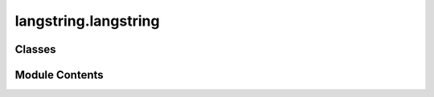 langstring.langstring
=====================

.. py:module:: langstring.langstring

.. autoapi-nested-parse::

   The langstring module provides the LangString class to encapsulate a string with its language information.

   This module is designed to work with text strings and their associated language tags, offering functionalities
   such as validation of language tags, handling of empty strings and language tags based on control flags. It optionally
   utilizes the langcodes library for validating language tags, enhancing the robustness of the language tag validation
   process.

   Control flags from the controller module are used to enforce certain behaviors like ensuring non-empty text and valid
   language tags. These flags can be set externally to alter the behavior of the LangString class.

   The LangString class aims to make user interaction as similar as possible to working with regular strings. To achieve
   this, many of the standard string methods have been overridden to return LangString objects, allowing seamless
   integration and extended functionality. Additionally, the class provides mechanisms for validating input types,
   matching language tags, and merging LangString objects.

   **Example**::

       # Create a LangString object
       lang_str = LangString("Hello, World!", "en")

       # Print the string representation
       print(lang_str)  # Output: '"Hello, World!"@en'

       # Convert to uppercase
       upper_lang_str = lang_str.upper()
       print(upper_lang_str)  # Output: '"HELLO, WORLD!"@en'

       # Check if the text contains a substring
       contains_substring = "World" in lang_str
       print(contains_substring)  # Output: True

       # Concatenate two LangString objects
       lang_str2 = LangString(" How are you?", "en")
       combined_lang_str = lang_str + lang_str2
       print(combined_lang_str)  # Output: '"Hello, World! How are you?"@en'

   Modules:
       controller: Provides control flags that influence the behavior of the LangString class.
       flags: Defines the LangStringFlag class with various control flags for the LangString class.
       utils.validators: Provides validation methods used within the LangString class.



Classes
-------

.. autoapisummary::

   langstring.langstring.LangString


Module Contents
---------------

.. py:class:: LangString(text = '', lang = '')

   A class to encapsulate a string with its language information.

   This class provides functionality to associate a text string with a language tag, offering methods for string
   representation, equality comparison, and hashing. The behavior of this class is influenced by control flags
   from the Controller class, which can enforce non-empty text, valid language tags, and other constraints.

   Many standard string methods are overridden to return LangString objects, allowing seamless integration and
   extended functionality. This design ensures that users can work with LangString instances similarly to regular
   strings.

   :ivar text: The text string.
   :vartype text: Optional[str]
   :ivar lang: The language tag of the text.
   :vartype lang: str
   :raises ValueError: If control flags enforce non-empty text and the text is empty.
   :raises TypeError: If the types of parameters are incorrect based on validation.


   .. py:property:: text
      :type: str

      Get the text string.

      :return: The text string.
      :rtype: str



   .. py:property:: lang
      :type: str

      Get the language tag.

      :return: The language tag.
      :rtype: str



   .. py:method:: capitalize()

      Return a copy of the LangString with its first character capitalized and the rest lowercased.

      This method mimics the behavior of the standard string's capitalize method but returns a LangString object.

      :return: A new LangString with the first character capitalized.
      :rtype: LangString

      **Example**::

          >>> lang_str = LangString("hello, world!", "en")
          >>> capitalized_lang_str = lang_str.capitalize()
          >>> print(capitalized_lang_str)  # Output: "Hello, world!"@en



   .. py:method:: casefold()

      Return a casefolded copy of the LangString. Casefolding is a more aggressive version of lowercasing.

      This method mimics the behavior of the standard string's casefold method but returns a LangString object.

      :return: A new LangString that is casefolded.
      :rtype: LangString

      **Example**::

          >>> lang_str = LangString("Hello, WORLD!", "en")
          >>> casefolded_lang_str = lang_str.casefold()
          >>> print(casefolded_lang_str)  # Output: "hello, world!"@en



   .. py:method:: center(width, fillchar = ' ')

      Return a centered LangString of length width.

      Padding is done using the specified fill character (default is a space).

      This method mimics the behavior of the standard string's center method but returns a LangString object.

      :param width: The total width of the resulting LangString.
      :type width: int
      :param fillchar: The character to fill the padding with.
      :type fillchar: str
      :return: A new LangString centered with padding.
      :rtype: LangString

      **Example**::

          >>> lang_str = LangString("hello", "en")
          >>> centered_lang_str = lang_str.center(11, "*")
          >>> print(centered_lang_str)  # Output: "***hello***"@en



   .. py:method:: count(sub, start = 0, end = None)

      Return the number of non-overlapping occurrences of substring sub in the LangString.

      This method mimics the behavior of the standard string's count method.

      :param sub: The substring to count.
      :type sub: str
      :param start: The starting position (default is 0).
      :type start: int, optional
      :param end: The ending position (default is the end of the string).
      :type end: int, optional
      :return: The number of occurrences of the substring.
      :rtype: int

      **Example**::

          >>> lang_str = LangString("hello, hello, hello!", "en")
          >>> count_hello = lang_str.count("hello")
          >>> print(count_hello)  # Output: 3



   .. py:method:: endswith(suffix, start = 0, end = None)

      Return True if the LangString ends with the specified suffix, otherwise return False.

      This method mimics the behavior of the standard string's endswith method.

      :param suffix: The suffix to check.
      :type suffix: str
      :param start: The starting position (default is 0).
      :type start: int, optional
      :param end: The ending position (default is the end of the string).
      :type end: int, optional
      :return: True if the LangString ends with the suffix, otherwise False.
      :rtype: bool

      **Example**::

          >>> lang_str = LangString("hello, world!", "en")
          >>> ends_with_world = lang_str.endswith("world!")
          >>> print(ends_with_world)  # Output: True



   .. py:method:: expandtabs(tabsize = 8)

      Return a copy of the LangString where all tab characters are expanded using spaces.

      This method mimics the behavior of the standard string's expandtabs method but returns a LangString object.

      :param tabsize: The number of spaces to use for each tab character.
      :type tabsize: int
      :return: A new LangString with tabs expanded.
      :rtype: LangString

      **Example**::

          >>> lang_str = LangString("hello\tworld", "en")
          >>> expanded_lang_str = lang_str.expandtabs(4)
          >>> print(expanded_lang_str)  # Output: "hello   world"@en



   .. py:method:: find(sub, start = 0, end = None)

      Return the lowest index in the LangString where substring sub is found.

      This method mimics the behavior of the standard string's find method.

      :param sub: The substring to find.
      :type sub: str
      :param start: The starting position (default is 0).
      :type start: int, optional
      :param end: The ending position (default is the end of the string).
      :type end: int, optional
      :return: The lowest index where the substring is found, or -1 if not found.
      :rtype: int

      **Example**::

          >>> lang_str = LangString("hello, world", "en")
          >>> index = lang_str.find("world")
          >>> print(index)  # Output: 7



   .. py:method:: format(*args, **kwargs)

      Perform a string formatting operation on the LangString.

      This method mimics the behavior of the standard string's format method but returns a LangString object.

      :param args: Positional arguments for formatting.
      :type args: Any
      :param kwargs: Keyword arguments for formatting.
      :type kwargs: Any
      :return: A new LangString with the formatted text.
      :rtype: LangString

      **Example**::

          >>> lang_str = LangString("Hello, {}!", "en")
          >>> formatted_lang_str = lang_str.format("world")
          >>> print(formatted_lang_str)  # Output: "Hello, world!"@en



   .. py:method:: format_map(mapping)

      Perform a string formatting operation using a dictionary.

      This method mimics the behavior of the standard string's format_map method but returns a LangString object.

      :param mapping: A dictionary for formatting.
      :type mapping: dict
      :return: A new LangString with the formatted text.
      :rtype: LangString
      :raises TypeError: If the provided mapping is not a dictionary.

      **Example**::

          >>> lang_str = LangString("Hello, {name}!", "en")
          >>> formatted_lang_str = lang_str.format_map({"name": "world"})
          >>> print(formatted_lang_str)  # Output: "Hello, world!"@en



   .. py:method:: index(sub, start = 0, end = None)

      Return the lowest index in the LangString where substring sub is found.

      This method mimics the behavior of the standard string's index method.

      :param sub: The substring to find.
      :type sub: str
      :param start: The starting position (default is 0).
      :type start: int, optional
      :param end: The ending position (default is the end of the string).
      :type end: int, optional
      :return: The lowest index where the substring is found.
      :rtype: int
      :raises ValueError: If the substring is not found.

      **Example**::

          >>> lang_str = LangString("hello, world", "en")
          >>> index = lang_str.index("world")
          >>> print(index)  # Output: 7



   .. py:method:: isalnum()

      Return True if all characters in the LangString are alphanumeric and there is at least one character.

      This method mimics the behavior of the standard string's isalnum method.

      :return: True if the LangString is alphanumeric, otherwise False.
      :rtype: bool

      **Example**::

          >>> lang_str = LangString("Hello123", "en")
          >>> is_alnum = lang_str.isalnum()
          >>> print(is_alnum)  # Output: True

          >>> lang_str = LangString("Hello 123", "en")
          >>> is_alnum = lang_str.isalnum()
          >>> print(is_alnum)  # Output: False



   .. py:method:: isalpha()

      Return True if all characters in the LangString are alphabetic and there is at least one character.

      This method mimics the behavior of the standard string's isalpha method.

      :return: True if the LangString is alphabetic, otherwise False.
      :rtype: bool

      **Example**::

          >>> lang_str = LangString("Hello", "en")
          >>> is_alpha = lang_str.isalpha()
          >>> print(is_alpha)  # Output: True

          >>> lang_str = LangString("Hello123", "en")
          >>> is_alpha = lang_str.isalpha()
          >>> print(is_alpha)  # Output: False



   .. py:method:: isascii()

      Return True if all characters in the LangString are ASCII characters.

      This method mimics the behavior of the standard string's isascii method.

      :return: True if the LangString is ASCII, otherwise False.
      :rtype: bool

      **Example**::

          >>> lang_str = LangString("Hello", "en")
          >>> is_ascii = lang_str.isascii()
          >>> print(is_ascii)  # Output: True

          >>> lang_str = LangString("Héllo", "en")
          >>> is_ascii = lang_str.isascii()
          >>> print(is_ascii)  # Output: False



   .. py:method:: isdecimal()

      Return True if all characters in the LangString are decimal characters and there is at least one character.

      This method mimics the behavior of the standard string's isdecimal method.

      :return: True if the LangString is decimal, otherwise False.
      :rtype: bool

      **Example**::

          >>> lang_str = LangString("12345", "en")
          >>> is_decimal = lang_str.isdecimal()
          >>> print(is_decimal)  # Output: True

          >>> lang_str = LangString("123.45", "en")
          >>> is_decimal = lang_str.isdecimal()
          >>> print(is_decimal)  # Output: False



   .. py:method:: isdigit()

      Return True if all characters in the LangString are digits and there is at least one character.

      This method mimics the behavior of the standard string's isdigit method.

      :return: True if the LangString is numeric, otherwise False.
      :rtype: bool

      **Example**::

          >>> lang_str = LangString("12345", "en")
          >>> is_digit = lang_str.isdigit()
          >>> print(is_digit)  # Output: True

          >>> lang_str = LangString("123.45", "en")
          >>> is_digit = lang_str.isdigit()
          >>> print(is_digit)  # Output: False



   .. py:method:: isidentifier()

      Return True if the LangString is a valid identifier according to Python language definition.

      This method mimics the behavior of the standard string's isidentifier method.

      :return: True if the LangString is a valid identifier, otherwise False.
      :rtype: bool

      **Example**::

          >>> lang_str = LangString("variable_name", "en")
          >>> is_identifier = lang_str.isidentifier()
          >>> print(is_identifier)  # Output: True

          >>> lang_str = LangString("123variable", "en")
          >>> is_identifier = lang_str.isidentifier()
          >>> print(is_identifier)  # Output: False



   .. py:method:: islower()

      Return True if all cased characters in the LangString are lowercase and there is at least one cased character.

      This method mimics the behavior of the standard string's islower method.

      :return: True if the LangString is in lowercase, otherwise False.
      :rtype: bool

      **Example**::

          >>> lang_str = LangString("hello", "en")
          >>> is_lower = lang_str.islower()
          >>> print(is_lower)  # Output: True

          >>> lang_str = LangString("Hello", "en")
          >>> is_lower = lang_str.islower()
          >>> print(is_lower)  # Output: False



   .. py:method:: isnumeric()

      Return True if all characters in the LangString are numeric characters and there is at least one character.

      This method mimics the behavior of the standard string's isnumeric method.

      :return: True if the LangString is numeric, otherwise False.
      :rtype: bool

      **Example**::

          >>> lang_str = LangString("12345", "en")
          >>> is_numeric = lang_str.isnumeric()
          >>> print(is_numeric)  # Output: True

          >>> lang_str = LangString("123.45", "en")
          >>> is_numeric = lang_str.isnumeric()
          >>> print(is_numeric)  # Output: False



   .. py:method:: isprintable()

      Return True if all characters in the LangString are printable or the LangString is empty.

      This method mimics the behavior of the standard string's isprintable method.

      :return: True if the LangString is printable, otherwise False.
      :rtype: bool

      **Example**::

          >>> lang_str = LangString("Hello, world!", "en")
          >>> is_printable = lang_str.isprintable()
          >>> print(is_printable)  # Output: True

          >>> lang_str = LangString("Hello,\tworld!", "en")
          >>> is_printable = lang_str.isprintable()
          >>> print(is_printable)  # Output: False



   .. py:method:: isspace()

      Return True if there are only whitespace characters in the LangString and there is at least one character.

      This method mimics the behavior of the standard string's isspace method.

      :return: True if the LangString is whitespace, otherwise False.
      :rtype: bool

      **Example**::

          >>> lang_str = LangString("   ", "en")
          >>> is_space = lang_str.isspace()
          >>> print(is_space)  # Output: True

          >>> lang_str = LangString("Hello, world!", "en")
          >>> is_space = lang_str.isspace()
          >>> print(is_space)  # Output: False



   .. py:method:: istitle()

      Return True if the LangString is a titlecased string and there is at least one character.

      This method mimics the behavior of the standard string's istitle method.

      :return: True if the LangString is titlecased, otherwise False.
      :rtype: bool

      **Example**::

          >>> lang_str = LangString("Hello, World!", "en")
          >>> is_title = lang_str.istitle()
          >>> print(is_title)  # Output: True

          >>> lang_str = LangString("hello, world!", "en")
          >>> is_title = lang_str.istitle()
          >>> print(is_title)  # Output: False



   .. py:method:: isupper()

      Return True if all cased characters in the LangString are uppercase and there is at least one cased character.

      This method mimics the behavior of the standard string's isupper method.

      :return: True if the LangString is in uppercase, otherwise False.
      :rtype: bool

      **Example**::

          >>> lang_str = LangString("HELLO, WORLD!", "en")
          >>> is_upper = lang_str.isupper()
          >>> print(is_upper)  # Output: True

          >>> lang_str = LangString("Hello, World!", "en")
          >>> is_upper = lang_str.isupper()
          >>> print(is_upper)  # Output: False



   .. py:method:: join(iterable)

      Join an iterable of strings with the LangString's text.

      This method mimics the behavior of the standard string's join method but returns a LangString object.

      :param iterable: An iterable of strings to be joined.
      :type iterable: Iterable[str]
      :return: A new LangString with the joined text.
      :rtype: LangString

      **Example**::

          >>> lang_str = LangString(", ", "en")
          >>> joined_lang_str = lang_str.join(["Hello", "world"])
          >>> print(joined_lang_str)  # Output: "Hello, world"@en



   .. py:method:: ljust(width, fillchar = ' ')

      Return a left-justified LangString of length width.

      Padding is done using the specified fill character (default is a space).

      This method mimics the behavior of the standard string's ljust method but returns a LangString object.

      :param width: The total width of the resulting LangString.
      :type width: int
      :param fillchar: The character to fill the padding with.
      :type fillchar: str
      :return: A new LangString left-justified with padding.
      :rtype: LangString

      **Example**::

          >>> lang_str = LangString("hello", "en")
          >>> left_justified_lang_str = lang_str.ljust(10, "*")
          >>> print(left_justified_lang_str)  # Output: "hello*****"@en



   .. py:method:: lower()

      Return a copy of the LangString with all the cased characters converted to lowercase.

      This method mimics the behavior of the standard string's lower method but returns a LangString object.

      :return: A new LangString with all characters in lowercase.
      :rtype: LangString

      **Example**::

          >>> lang_str = LangString("HELLO, WORLD!", "en")
          >>> lower_lang_str = lang_str.lower()
          >>> print(lower_lang_str)  # Output: "hello, world!"@en



   .. py:method:: lstrip(chars = None)

      Return a copy of the LangString with leading characters removed.

      This method mimics the behavior of the standard string's lstrip method but returns a LangString object.

      :param chars: A string specifying the set of characters to be removed.
      If None, whitespace characters are removed.
      :type chars: Optional[str]
      :return: A new LangString with leading characters removed.
      :rtype: LangString

      **Example**::

          >>> lang_str = LangString("   Hello, world!", "en")
          >>> stripped_lang_str = lang_str.lstrip()
          >>> print(stripped_lang_str)  # Output: "Hello, world!"@en

          >>> lang_str = LangString("...Hello, world!", "en")
          >>> stripped_lang_str = lang_str.lstrip(".")
          >>> print(stripped_lang_str)  # Output: "Hello, world!"@en



   .. py:method:: partition(sep)

      Split the LangString at the first occurrence of sep, and return a 3-tuple containing the part         before the separator, the separator itself, and the part after the separator.

      This method mimics the behavior of the standard string's partition method but returns LangString objects.

      :param sep: The separator to split the LangString.
      :type sep: str
      :return: A 3-tuple containing the part before the separator, the separator itself,
               and the part after the separator.
      :rtype: tuple[LangString, LangString, LangString]

      **Example**::

          >>> lang_str = LangString("Hello, world!", "en")
          >>> before, sep, after = lang_str.partition(", ")
          >>> print(before)  # Output: "Hello"@en
          >>> print(sep)     # Output: ", "@en
          >>> print(after)   # Output: "world!"@en



   .. py:method:: replace(old, new, count = -1)

      Return a copy of the LangString with all occurrences of substring old replaced by new.

      This method mimics the behavior of the standard string's replace method but returns a LangString object.

      :param old: The substring to be replaced.
      :type old: str
      :param new: The substring to replace with.
      :type new: str
      :param count: The maximum number of occurrences to replace. If -1, all occurrences are replaced.
      :type count: int
      :return: A new LangString with the replacements.
      :rtype: LangString

      **Example**::

          >>> lang_str = LangString("Hello, world!", "en")
          >>> replaced_lang_str = lang_str.replace("world", "Python")
          >>> print(replaced_lang_str)  # Output: "Hello, Python!"@en

          >>> lang_str = LangString("abababab", "en")
          >>> replaced_lang_str = lang_str.replace("ab", "cd", 2)
          >>> print(replaced_lang_str)  # Output: "cdcdabab"@en



   .. py:method:: removeprefix(prefix)

      Remove the specified prefix from the LangString's text.

      If the text starts with the prefix string, return a new LangString with the prefix string removed.
      Otherwise, return a copy of the original LangString.

      This method mimics the behavior of the standard string's removeprefix method but returns a LangString object.

      :param prefix: The prefix to remove from the text.
      :type prefix: str
      :return: A new LangString with the prefix removed, or the original LangString if the prefix is not found.
      :rtype: LangString

      **Example**::

          >>> lang_str = LangString("Hello, world!", "en")
          >>> removed_prefix_lang_str = lang_str.removeprefix("Hello, ")
          >>> print(removed_prefix_lang_str)  # Output: "world!"@en

          >>> lang_str = LangString("Hello, world!", "en")
          >>> removed_prefix_lang_str = lang_str.removeprefix("Goodbye, ")
          >>> print(removed_prefix_lang_str)  # Output: "Hello, world!"@en



   .. py:method:: removesuffix(suffix)

      Remove the specified suffix from the LangString's text.

      If the text ends with the suffix string, return a new LangString with the suffix string removed.
      Otherwise, return a copy of the original LangString.

      This method mimics the behavior of the standard string's removesuffix method but returns a LangString object.

      :param suffix: The suffix to remove from the text.
      :type suffix: str
      :return: A new LangString with the suffix removed, or the original LangString if the suffix is not found.
      :rtype: LangString

      **Example**::

          >>> lang_str = LangString("Hello, world!", "en")
          >>> removed_suffix_lang_str = lang_str.removesuffix(", world!")
          >>> print(removed_suffix_lang_str)  # Output: "Hello"@en

          >>> lang_str = LangString("Hello, world!", "en")
          >>> removed_suffix_lang_str = lang_str.removesuffix("planet")
          >>> print(removed_suffix_lang_str)  # Output: "Hello, world!"@en



   .. py:method:: rfind(sub, start = 0, end = None)

      Return the highest index in the LangString where substring sub is found, such that sub is contained within         [start, end].

      Optional arguments start and end are interpreted as in slice notation. Return -1 if sub is
      not found.

      This method mimics the behavior of the standard string's rfind method.

      :param sub: The substring to find.
      :type sub: str
      :param start: The starting position (default is 0).
      :type start: int, optional
      :param end: The ending position (default is the end of the string).
      :type end: int, optional
      :return: The highest index where the substring is found, or -1 if not found.
      :rtype: int

      **Example**::

          >>> lang_str = LangString("Hello, world! Hello, universe!", "en")
          >>> index = lang_str.rfind("Hello")
          >>> print(index)  # Output: 14



   .. py:method:: rindex(sub, start = 0, end = None)

      Return the highest index in the LangString where substring sub is found, such that sub is contained within         [start, end].

      Optional arguments start and end are interpreted as in slice notation. Raises ValueError when
      the substring is not found.

      This method mimics the behavior of the standard string's rindex method.

      :param sub: The substring to find.
      :type sub: str
      :param start: The starting position (default is 0).
      :type start: int, optional
      :param end: The ending position (default is the end of the string).
      :type end: int, optional
      :return: The highest index where the substring is found.
      :rtype: int
      :raises ValueError: If the substring is not found.

      **Example**::

          >>> lang_str = LangString("Hello, world! Hello, universe!", "en")
          >>> index = lang_str.rindex("Hello")
          >>> print(index)  # Output: 14

          >>> lang_str = LangString("Hello, world!", "en")
          >>> index = lang_str.rindex("Hi")
          >>> print(index)  # Output: ValueError



   .. py:method:: rjust(width, fillchar = ' ')

      Return a right-justified LangString of length width.

      Padding is done using the specified fill character (default is a space).

      This method mimics the behavior of the standard string's rjust method but returns a LangString object.

      :param width: The total width of the resulting LangString.
      :type width: int
      :param fillchar: The character to fill the padding with.
      :type fillchar: str
      :return: A new LangString right-justified with padding.
      :rtype: LangString

      **Example**::

          >>> lang_str = LangString("hello", "en")
          >>> right_justified_lang_str = lang_str.rjust(10, "*")
          >>> print(right_justified_lang_str)  # Output: "*****hello"@en



   .. py:method:: rpartition(sep)

      Split the LangString at the last occurrence of sep, and return a 3-tuple containing the         part before the separator, the separator itself, and the part after the separator.

      This method mimics the behavior of the standard string's rpartition method but returns LangString objects.

      :param sep: The separator to split the LangString.
      :type sep: str
      :return: A 3-tuple containing the part before the separator, the separator itself,
               and the part after the separator.
      :rtype: tuple[LangString, LangString, LangString]

      **Example**::

          >>> lang_str = LangString("Hello, world! Hello, universe!", "en")
          >>> before, sep, after = lang_str.rpartition("Hello")
          >>> print(before)  # Output: "Hello, world! "@en
          >>> print(sep)     # Output: "Hello"@en
          >>> print(after)   # Output: ", universe!"@en



   .. py:method:: rsplit(sep = None, maxsplit = -1)

      Return a list of the words in the LangString, using sep as the delimiter string.

      The list is split from the right starting from the end of the string.

      This method mimics the behavior of the standard string's rsplit method but returns a list of LangString objects.

      :param sep: The delimiter string. If None, any whitespace string is a separator.
      :type sep: Optional[str]
      :param maxsplit: Maximum number of splits. If -1, there is no limit.
      :type maxsplit: int
      :return: A list of LangString objects.
      :rtype: list[LangString]

      **Example**::

          >>> lang_str = LangString("one two three", "en")
          >>> split_lang_str = lang_str.rsplit()
          >>> for part in split_lang_str:
          ...     print(part)
          ...
          >>> # Output: "one"@en
          >>> #         "two"@en
          >>> #         "three"@en

          >>> lang_str = LangString("one,two,three", "en")
          >>> split_lang_str = lang_str.rsplit(",", 1)
          >>> for part in split_lang_str:
          ...     print(part)
          ...
          >>> # Output: "one,two"@en
          >>> #         "three"@en



   .. py:method:: rstrip(chars = None)

      Return a copy of the LangString with trailing characters removed.

      This method mimics the behavior of the standard string's rstrip method but returns a LangString object.

      :param chars: A string specifying the set of characters to be removed.
                    If None, whitespace characters are removed.
      :type chars: Optional[str]
      :return: A new LangString with trailing characters removed.
      :rtype: LangString

      **Example**::

          >>> lang_str = LangString("Hello, world!   ", "en")
          >>> stripped_lang_str = lang_str.rstrip()
          >>> print(stripped_lang_str)  # Output: "Hello, world!"@en

          >>> lang_str = LangString("Hello, world!!!", "en")
          >>> stripped_lang_str = lang_str.rstrip("!")
          >>> print(stripped_lang_str)  # Output: "Hello, world"@en



   .. py:method:: split(sep = None, maxsplit = -1)

      Return a list of the words in the LangString, using sep as the delimiter string.

      This method mimics the behavior of the standard string's split method but returns a list of LangString objects.

      :param sep: The delimiter string. If None, any whitespace string is a separator.
      :type sep: Optional[str]
      :param maxsplit: Maximum number of splits. If -1, there is no limit.
      :type maxsplit: int
      :return: A list of LangString objects.
      :rtype: list[LangString]

      **Example**::

          >>> lang_str = LangString("one two three", "en")
          >>> split_lang_str = lang_str.split()
          >>> for part in split_lang_str:
          ...     print(part)
          ...
          >>> # Output: "one"@en
          >>> #         "two"@en
          >>> #         "three"@en

          >>> lang_str = LangString("one,two,three", "en")
          >>> split_lang_str = lang_str.split(",")
          >>> for part in split_lang_str:
          ...     print(part)
          ...
          >>> # Output: "one"@en
          >>> #         "two"@en
          >>> #         "three"@en



   .. py:method:: splitlines(keepends = False)

      Return a list of the lines in the LangString, breaking at line boundaries.

      This method mimics the behavior of the standard string's splitlines method but returns
      a list of LangString objects.

      :param keepends: If True, line breaks are included in the resulting list.
      :type keepends: bool
      :return: A list of LangString objects.
      :rtype: list[LangString]

      **Example**::

          >>> lang_str = LangString("Hello\\nworld", "en") # To test, remove one escape char before the line break.
          >>> split_lang_str = lang_str.splitlines()
          >>> print(split_lang_str)
      # Output:
      # [LangString(text='Hello', lang='en'), LangString(text='world', lang='en')]

          >>> lang_str = LangString("Hello\\nworld", "en") # To test, remove one escape char before the line break.
          >>> split_lang_str = lang_str.splitlines(True)
          >>> print(split_lang_str)
      # Output:
      # [LangString(text='Hello\n', lang='en'), LangString(text='world', lang='en')]



   .. py:method:: startswith(prefix, start = 0, end = None)

      Return True if the LangString starts with the specified prefix, otherwise return False.

      This method mimics the behavior of the standard string's startswith method.

      :param prefix: The prefix to check.
      :type prefix: str
      :param start: The starting position (default is 0).
      :type start: int, optional
      :param end: The ending position (default is the end of the string).
      :type end: int, optional
      :return: True if the LangString starts with the prefix, otherwise False.
      :rtype: bool

      **Example**::

          >>> lang_str = LangString("Hello, world!", "en")
          >>> starts_with_hello = lang_str.startswith("Hello")
          >>> print(starts_with_hello)  # Output: True

          >>> lang_str = LangString("Hello, world!", "en")
          >>> starts_with_hello = lang_str.startswith("world")
          >>> print(starts_with_hello)  # Output: False



   .. py:method:: strip(chars = None)

      Return a copy of the LangString with leading and trailing characters removed.

      This method mimics the behavior of the standard string's strip method but returns a LangString object.

      :param chars: A string specifying the set of characters to be removed.
                    If None, whitespace characters are removed.
      :type chars: Optional[str]
      :return: A new LangString with leading and trailing characters removed.
      :rtype: LangString

      **Example**::

          >>> lang_str = LangString("   Hello, world!   ", "en")
          >>> stripped_lang_str = lang_str.strip()
          >>> print(stripped_lang_str)  # Output: "Hello, world!"@en

          >>> lang_str = LangString("***Hello, world!***", "en")
          >>> stripped_lang_str = lang_str.strip("*")
          >>> print(stripped_lang_str)  # Output: "Hello, world!"@en



   .. py:method:: swapcase()

      Return a copy of the LangString with uppercase characters converted to lowercase and vice versa.

      This method mimics the behavior of the standard string's swapcase method but returns a LangString object.

      :return: A new LangString with swapped case.
      :rtype: LangString

      **Example**::

          >>> lang_str = LangString("Hello, WORLD!", "en")
          >>> swapcase_lang_str = lang_str.swapcase()
          >>> print(swapcase_lang_str)  # Output: "hELLO, world!"@en



   .. py:method:: title()

      Return a titlecased version of the LangString where words start with an uppercase character and the remaining         characters are lowercase.

      This method mimics the behavior of the standard string's title method but returns a LangString object.

      :return: A new LangString that is titlecased.
      :rtype: LangString

      **Example**::

          >>> lang_str = LangString("hello world", "en")
          >>> title_lang_str = lang_str.title()
          >>> print(title_lang_str)  # Output: "Hello World"@en



   .. py:method:: translate(table)

      Return a copy of the LangString in which each character has been mapped through the given translation table.

      This method mimics the behavior of the standard string's translate method but returns a LangString object.

      :param table: A translation table mapping Unicode ordinals to Unicode ordinals, strings, or None.
      :type table: dict[int, str]
      :return: A new LangString with the characters translated.
      :rtype: LangString

      **Example**::

          >>> translation_table = str.maketrans("aeiou", "12345")
          >>> lang_str = LangString("hello world", "en")
          >>> translated_lang_str = lang_str.translate(translation_table)
          >>> print(translated_lang_str) # Output: "h2ll4 w4rld"@en



   .. py:method:: upper()

      Return a copy of the LangString with all the characters converted to uppercase.

      This method mimics the behavior of the standard string's upper method but returns a LangString object.

      :return: A new LangString with all characters in uppercase.
      :rtype: LangString

      **Example**::

          >>> lang_str = LangString("hello world", "en")
          >>> upper_lang_str = lang_str.upper()
          >>> print(upper_lang_str)  # Output: "HELLO WORLD"@en



   .. py:method:: zfill(width)

      Return a copy of the LangString left filled with ASCII '0' digits to make a string of length width.

      This method mimics the behavior of the standard string's zfill method but returns a LangString object.

      :param width: The total width of the resulting LangString.
      :type width: int
      :return: A new LangString left filled with '0' digits.
      :rtype: LangString

      **Example**::

          >>> lang_str = LangString("42", "en")
          >>> zfilled_lang_str = lang_str.zfill(5)
          >>> print(zfilled_lang_str)  # Output: "00042"@en



   .. py:method:: to_string(print_quotes = None, separator = '@', print_lang = None)

      Return a string representation of the LangString with options for including quotes and language tag.

      :param print_quotes: If True, wrap the text in quotes. If None, use the default setting from the Controller.
      :type print_quotes: Optional[bool]
      :param separator: The separator to use between the text and language tag.
      :type separator: str
      :param print_lang: If True, include the language tag. If None, use the default setting from the Controller.
      :type print_lang: Optional[bool]
      :return: A string representation of the LangString.
      :rtype: str

      **Example**::

          >>> lang_str = LangString("Hello, World!", "en")
          >>> print(lang_str.to_string())  # Output: '"Hello, World!"@en'
          >>> print(lang_str.to_string(print_quotes=False))  # Output: 'Hello, World!@en'
          >>> print(lang_str.to_string(print_lang=False))  # Output: '"Hello, World!"'



   .. py:method:: equals_str(other)

      Compare the LangString's text with a given string for equality.

      :param other: The string to compare with.
      :type other: str
      :return: True if the text matches the given string, otherwise False.
      :rtype: bool

      **Example**::

          >>> lang_str = LangString("Hello, World!", "en")
          >>> print(lang_str.equals_str("Hello, World!"))  # Output: True
          >>> print(lang_str.equals_str("hello, world!"))  # Output: False



   .. py:method:: equals_langstring(other)

      Compare the LangString with another LangString for equality of text and language tag (case-insensitive).

      :param other: The LangString to compare with.
      :type other: LangString
      :return: True if both text and language tag match (case-insensitive), otherwise False.
      :rtype: bool

      **Example**::

          >>> lang_str1 = LangString("Hello, World!", "en")
          >>> lang_str2 = LangString("Hello, World!", "EN")
          >>> print(lang_str1.equals_langstring(lang_str2))  # Output: True
          >>> lang_str3 = LangString("Hello, World!", "fr")
          >>> print(lang_str1.equals_langstring(lang_str3))  # Output: False



   .. py:method:: __add__(other)

      Add another LangString or a string to this LangString.

      The operation can only be performed if:
      - Both are LangString objects with the same language tag.
      - The other is a string, which will be concatenated to the text of this LangString.

      :param other: The LangString or string to add.
      :type other: Union[LangString, str]
      :return: A new LangString with the concatenated text.
      :rtype: LangString
      :raises TypeError: If the objects are not compatible for addition.

      **Example**::

          >>> lang_str1 = LangString("Hello", "en")
          >>> lang_str2 = LangString(" World", "en")
          >>> result = lang_str1 + lang_str2
          >>> print(result)  # Output: "Hello World"@en

          >>> lang_str3 = LangString("Hello", "en")
          >>> result = lang_str3 + " World"
          >>> print(result)  # Output: "Hello World"@en



   .. py:method:: __contains__(item)

      Check if a substring exists within the LangString's text.

      :param item: The substring to check.
      :type item: str
      :return: True if the substring exists within the text, otherwise False.
      :rtype: bool

      **Example**::

          >>> lang_str = LangString("Hello, World!", "en")
          >>> contains = "World" in lang_str
          >>> print(contains)  # Output: True

          >>> contains = "Python" in lang_str
          >>> print(contains)  # Output: False



   .. py:method:: __eq__(other)

      Check equality of this LangString with another object.

      :param other: Another object to compare with.
      :type other: object
      :return: True if the objects are equal, otherwise False.
      :rtype: bool

      **Example**::

          >>> lang_str1 = LangString("Hello, World!", "en")
          >>> lang_str2 = LangString("Hello, World!", "en")
          >>> is_equal = lang_str1 == lang_str2
          >>> print(is_equal)  # Output: True

          >>> lang_str3 = LangString("Hello, World!", "fr")
          >>> is_equal = lang_str1 == lang_str3
          >>> print(is_equal)  # Output: False

          >>> is_equal = lang_str1 == "Hello, World!"
          >>> print(is_equal)  # Output: True

          >>> is_equal = lang_str1 == "Bonjour, Monde!"
          >>> print(is_equal)  # Output: False



   .. py:method:: __ge__(other)

      Check if this LangString is greater than or equal to another str or LangString object.

      :param other: The str or LangString object to compare with.
      :type other: object
      :return: True if this LangString is greater than or equal to the other, otherwise False.
      :rtype: bool
      :raises TypeError: If the objects are not compatible for comparison.
      :raises ValueError: If the language tags are incompatible.

      **Example**::

          >>> lang_str1 = LangString("banana", "en")
          >>> lang_str2 = LangString("apple", "en")
          >>> is_ge = lang_str1 >= lang_str2
          >>> print(is_ge)  # Output: True

          >>> lang_str3 = LangString("apple", "en")
          >>> is_ge = lang_str2 >= lang_str3
          >>> print(is_ge)  # Output: True

          >>> is_ge = lang_str1 >= "banana"
          >>> print(is_ge)  # Output: True

          >>> is_ge = lang_str2 >= "cherry"
          >>> print(is_ge)  # Output: False



   .. py:method:: __getitem__(key)

      Retrieve a substring or a reversed string from the LangString's text.

      :param key: The index or slice to access.
      :type key: Union[int, slice]
      :return: A new LangString with the substring or single character.
      :rtype: LangString

      **Example**::

          >>> lang_str = LangString("hello, world", "en")
          >>> substring = lang_str[0:5]
          >>> print(substring)  # Output: "hello"@en

          >>> single_char = lang_str[1]
          >>> print(single_char)  # Output: "e"@en



   .. py:method:: __gt__(other)

      Check if this LangString is greater than another LangString object.

      :param other: The str or LangString object to compare with.
      :type other: object
      :return: True if this LangString is greater than the other, otherwise False.
      :rtype: bool
      :raises TypeError: If the objects are not compatible for comparison.
      :raises ValueError: If the language tags are incompatible.

      **Example**::

          >>> lang_str1 = LangString("banana", "en")
          >>> lang_str2 = LangString("apple", "en")
          >>> is_gt = lang_str1 > lang_str2
          >>> print(is_gt)  # Output: True

          >>> lang_str3 = LangString("apple", "en")
          >>> is_gt = lang_str2 > lang_str3
          >>> print(is_gt)  # Output: False

          >>> is_gt = lang_str1 > "apple"
          >>> print(is_gt)  # Output: True

          >>> is_gt = lang_str2 > "cherry"
          >>> print(is_gt)  # Output: False



   .. py:method:: __hash__()

      Generate a hash value for a LangString object.

      The hash value is computed based on the text and a casefolded version of the language tag.

      :return: The hash value of the LangString object, based on its text and language tag.
      :rtype: int

      **Example**::

          >>> lang_str = LangString("hello", "en")
          >>> hash_value = hash(lang_str)
          >>> print(hash_value)  # Output: A unique integer representing the hash value



   .. py:method:: __iadd__(other)

      Implement in-place addition for LangString objects.

      This method allows the LangString's text to be concatenated with another LangString's text or a regular string.
      The operation is only allowed if both LangString objects have the same language tag or if the other operand
      is a string.

      :param other: The LangString or string to add.
      :type other: Union[LangString, str]
      :return: A new LangString instance with the concatenated text.
      :rtype: LangString
      :raises TypeError: If the objects are not compatible for addition.
      :raises ValueError: If the language tags are incompatible.

      **Example**::

          >>> lang_str1 = LangString("Hello", "en")
          >>> lang_str2 = LangString(" World", "en")
          >>> lang_str1 += lang_str2
          >>> print(lang_str1)  # Output: "Hello World"@en

          >>> lang_str1 += "!"
          >>> print(lang_str1)  # Output: "Hello World!"@en



   .. py:method:: __imul__(other)

      Implement in-place multiplication of the LangString's text.

      This method allows the LangString's text to be repeated a specified number of times.

      :param other: The number of times to repeat the text.
      :type other: int
      :return: The same LangString instance with the text repeated.
      :rtype: LangString
      :raises TypeError: If the operand is not an integer.

      **Example**::

          >>> lang_str = LangString("Hello", "en")
          >>> lang_str *= 3
          >>> print(lang_str)  # Output: "HelloHelloHello"@en



   .. py:method:: __iter__()

      Enable iteration over the text part of the LangString.

      This method allows the LangString to be iterable, returning each character in the text part one by one.

      :return: An iterator over the characters in the text.
      :rtype: Iterator[str]

      **Example**::

          >>> lang_str = LangString("Hello", "en")
          >>> for char in lang_str:
          ...     print(char)
          ...
          # Output:   H
          #           e
          #           l
          #           l
          #           o



   .. py:method:: __le__(other)

      Check if this LangString is less than or equal to another LangString object or string.

      This method compares the LangString's text with another LangString's text or a regular string.

      :param other: The LangString or string to compare with.
      :type other: object
      :return: True if this LangString's text is less than or equal to the other text, otherwise False.
      :rtype: bool
      :raises TypeError: If the objects are not compatible for comparison.
      :raises ValueError: If the language tags are incompatible.

      **Example**::

          >>> lang_str1 = LangString("apple", "en")
          >>> lang_str2 = LangString("banana", "en")
          >>> print(lang_str1 <= lang_str2)  # Output: True
          >>> print(lang_str1 <= "apple")  # Output: True



   .. py:method:: __len__()

      Return the length of the LangString's text.

      :return: The length of the text.
      :rtype: int

      **Example**::

          >>> lang_str = LangString("hello", "en")
          >>> length = len(lang_str)
          >>> print(length)  # Output: 5



   .. py:method:: __lt__(other)

      Check if this LangString is less than another LangString object or string.

      This method compares the LangString's text with another LangString's text or a regular string.

      :param other: The LangString or string to compare with.
      :type other: object
      :return: True if this LangString's text is less than the other text, otherwise False.
      :rtype: bool
      :raises TypeError: If the objects are not compatible for comparison.
      :raises ValueError: If the language tags are incompatible.

      **Example**::

          >>> lang_str1 = LangString("apple", "en")
          >>> lang_str2 = LangString("banana", "en")
          >>> print(lang_str1 < lang_str2)  # Output: True
          >>> print(lang_str1 < "banana")  # Output: True



   .. py:method:: __mul__(other)

      Multiply the LangString's text a specified number of times.

      This method repeats the LangString's text a specified number of times and returns a new LangString.

      :param other: The number of times to repeat the text.
      :type other: int
      :return: A new LangString with the text repeated.
      :rtype: LangString
      :raises TypeError: If the operand is not an integer.

      **Example**::

          >>> lang_str = LangString("hello", "en")
          >>> multiplied_lang_str = lang_str * 3
          >>> print(multiplied_lang_str)  # Output: "hellohellohello"@en



   .. py:method:: __radd__(other)

      Handle concatenation when LangString is on the right side of the '+' operator.

      This method is only defined for 'other' of type string because the __add__ method is used when 'other'
      is a LangString. It concatenates the other's text to the LangString's text (in this order) and returns a
      string, which loses its language tag.

      :param other: The string to concatenate with.
      :type other: str
      :return: A new string with the concatenated text.
      :rtype: str
      :raises TypeError: If 'other' is not a string.

      **Example**::

          >>> lang_str = LangString("world", "en")
          >>> result = "hello " + lang_str
          >>> print(result)  # Output: 'hello world'



   .. py:method:: __repr__()

      Return an unambiguous string representation of the LangString.

      :return: The unambiguous string representation of the LangString.
      :rtype: str

      **Example**::

          >>> lang_str = LangString("hello", "en")
          >>> print(repr(lang_str))  # Output: 'LangString(text="hello", lang="en")'



   .. py:method:: __rmul__(other)

      Implement right multiplication.

      This method is called for the reversed operation of multiplication, i.e., when LangString is on the right side.
      It is typically used for repeating the LangString's text a specified number of times.

      :param other: The number of times the LangString's text should be repeated.
      :type other: int
      :return: A new LangString with the text repeated.
      :rtype: LangString
      :raises TypeError: If 'other' is not an integer.

      **Example**::

          >>> lang_str = LangString("hello", "en")
          >>> multiplied_lang_str = 3 * lang_str
          >>> print(multiplied_lang_str)  # Output: "hellohellohello"@en



   .. py:method:: __str__()

      Define the string representation of the LangString object.

      :return: The string representation of the LangString object.
      :rtype: str

      **Example**::

          >>> lang_str = LangString("hello", "en")
          >>> print(lang_str)  # Output: '"hello"@en'



   .. py:method:: merge_langstrings(langstrings)
      :staticmethod:


      Merge duplicated LangStrings in a list based on content and language tags.

      This method processes a list of LangString instances, identifying and merging duplicates
      based on their text and language tags. If there are multiple LangStrings with the same text
      but different language tag casings, the resulting LangString will use a casefolded version
      of the language tag.

      :param langstrings: List of LangString instances to be merged.
      :type langstrings: list[LangString]
      :return: A list of merged LangString instances without duplicates.
      :rtype: list[LangString]

      **Example**::

          >>> lang_str1 = LangString("Hello", "en")
          >>> lang_str2 = LangString("Hello", "EN")
          >>> lang_str3 = LangString("Bonjour", "fr")
          >>> merged_list = LangString.merge_langstrings([lang_str1, lang_str2, lang_str3])
          >>> for ls in merged_list:
          ...     print(ls)
          ...
          >>> # Output: '"Hello"@en'
          >>> #         '"Bonjour"@fr'



   .. py:method:: print_list(langstring_list, print_quotes = None, separator = '@', print_lang = None)
      :staticmethod:


      Print a string representation of a list of LangString instances using the to_string method         with specified formatting options.

      :param langstring_list: The list of LangString instances.
      :type langstring_list: list[LangString]
      :param print_quotes: If True, wrap the text in quotes. If None, use the default setting from the Controller.
      :type print_quotes: Optional[bool]
      :param separator: The separator to use between the text and language tag.
      :type separator: str
      :param print_lang: If True, include the language tag. If None, use the default setting from the Controller.
      :type print_lang: Optional[bool]

      **Example**::

          >>> lang_str1 = LangString("a", "b")
          >>> lang_str2 = LangString("c", "d")
          >>> ls_list = [lang_str1, lang_str2]
          >>> LangString.print_list(ls_list)  # Output: ['"a"@b', '"c"@d']



